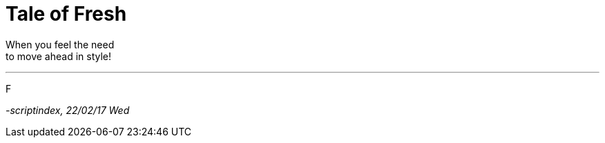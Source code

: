 = Tale of Fresh
:hp-tags: poetry

When you feel the need +
to move ahead in style! +

---

F

_-scriptindex, 22/02/17 Wed_